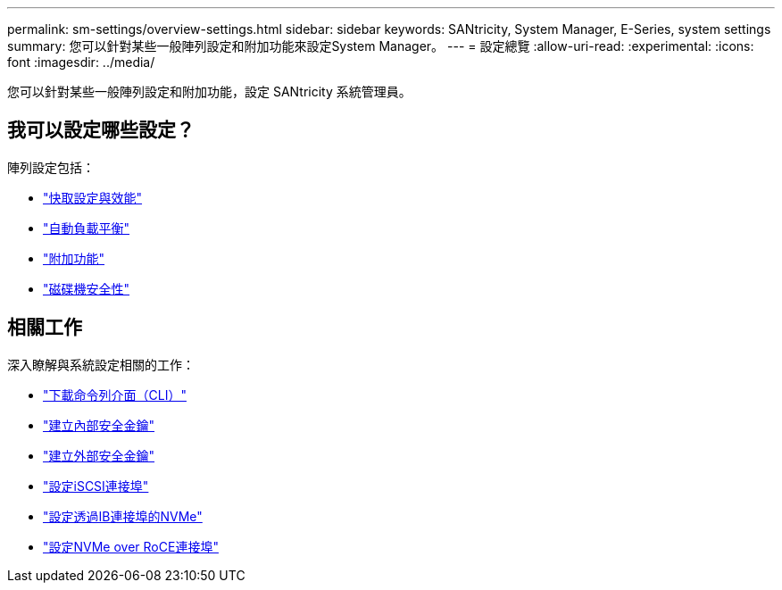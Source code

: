 ---
permalink: sm-settings/overview-settings.html 
sidebar: sidebar 
keywords: SANtricity, System Manager, E-Series, system settings 
summary: 您可以針對某些一般陣列設定和附加功能來設定System Manager。 
---
= 設定總覽
:allow-uri-read: 
:experimental: 
:icons: font
:imagesdir: ../media/


[role="lead"]
您可以針對某些一般陣列設定和附加功能，設定 SANtricity 系統管理員。



== 我可以設定哪些設定？

陣列設定包括：

* link:cache-settings-and-performance.html["快取設定與效能"]
* link:automatic-load-balancing-overview.html"["自動負載平衡"]
* link:how-add-on-features-work.html["附加功能"]
* link:overview-drive-security.html["磁碟機安全性"]




== 相關工作

深入瞭解與系統設定相關的工作：

* link:download-cli.html["下載命令列介面（CLI）"]
* link:create-internal-security-key.html["建立內部安全金鑰"]
* link:create-external-security-key.html["建立外部安全金鑰"]
* link:../sm-hardware/configure-iscsi-ports-hardware.html["設定iSCSI連接埠"]
* link:../sm-hardware/configure-nvme-over-infiniband-ports-hardware.html["設定透過IB連接埠的NVMe"]
* link:../sm-hardware/configure-nvme-over-roce-ports-hardware.html["設定NVMe over RoCE連接埠"]

